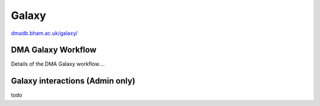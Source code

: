 .. _dma-galaxy-workflow-docs:
Galaxy
##########

`dmadb.bham.ac.uk/galaxy/ <https://dmadb.bham.ac.uk/galaxy/>`_

DMA Galaxy Workflow
******************************************

Details of the DMA Galaxy workflow....









Galaxy interactions (Admin only)
******************************************

todo

